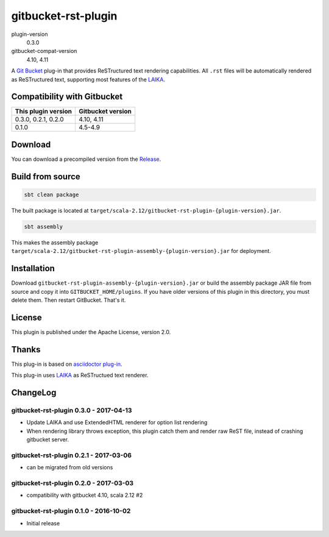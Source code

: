 ====================
gitbucket-rst-plugin
====================

.. image:: https://travis-ci.org/amuramatsu/gitbucket-rst-plugin.svg
    :alt: Build Status
    :target: https://travis-ci.org/amuramatsu/gitbucket-rst-plugin

plugin-version
  0.3.0
gitbucket-compat-version
  4.10, 4.11

A `Git Bucket <https://github.com/gitbucket/gitbucket>`_ plug-in that
provides ReSTructured text rendering capabilities. All ``.rst`` files
will be automatically rendered as ReSTructured text, supporting most
features of the `LAIKA <http://planet42.github.io/Laika/>`_.

Compatibility with Gitbucket
----------------------------

+---------------------+-------------------+
| This plugin version | Gitbucket version |
+=====================+===================+
| 0.3.0, 0.2.1, 0.2.0 | 4.10, 4.11        |
+---------------------+-------------------+
| 0.1.0               | 4.5-4.9           |
+---------------------+-------------------+

Download
---------

You can download a precompiled version from the
`Release <https://github.com/amuramatsu/gitbucket-rst-plugin/releases>`_.

Build from source
-----------------

.. code-block::

    sbt clean package

The built package is located at
``target/scala-2.12/gitbucket-rst-plugin-{plugin-version}.jar``.

.. code-block::

    sbt assembly

This makes the assembly package
``target/scala-2.12/gitbucket-rst-plugin-assembly-{plugin-version}.jar``
for deployment.

Installation
------------

Download
``gitbucket-rst-plugin-assembly-{plugin-version}.jar``
or build the assembly package JAR file from source and copy it into
``GITBUCKET_HOME/plugins``. If you have older versions of this plugin in
this directory, you must delete them. Then restart GitBucket. That's it.

License
-------

This plugin is published under the Apache License, version 2.0.

Thanks
------

This plug-in is based on
`asciidoctor plug-in <https://github.com/asciidoctor/gitbucket-asciidoctor-plugin>`_.

This plug-in uses `LAIKA <http://planet42.github.io/Laika/>`_ as ReSTructued
text renderer.

ChangeLog
---------

gitbucket-rst-plugin 0.3.0 - 2017-04-13
~~~~~~~~~~~~~~~~~~~~~~~~~~~~~~~~~~~~~~~

- Update LAIKA and use ExtendedHTML renderer for option list rendering

- When rendering library throws exception, this plugin catch them
  and render raw ReST file, instead of crashing gitbucket server.

gitbucket-rst-plugin 0.2.1 - 2017-03-06
~~~~~~~~~~~~~~~~~~~~~~~~~~~~~~~~~~~~~~~

- can be migrated from old versions

gitbucket-rst-plugin 0.2.0 - 2017-03-03
~~~~~~~~~~~~~~~~~~~~~~~~~~~~~~~~~~~~~~~

- compatibility with gitbucket 4.10, scala 2.12 #2

gitbucket-rst-plugin 0.1.0 - 2016-10-02
~~~~~~~~~~~~~~~~~~~~~~~~~~~~~~~~~~~~~~~

- Initial release

